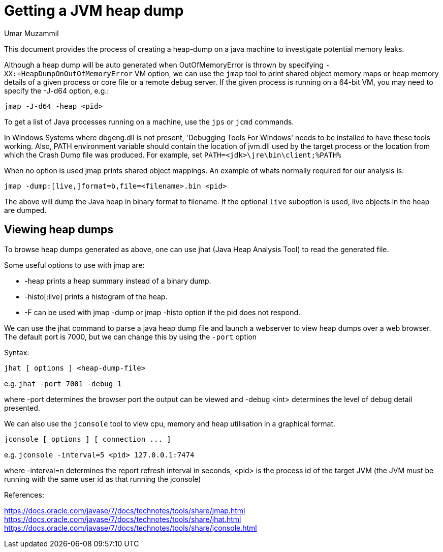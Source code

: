 = Getting a JVM heap dump 
:slug: getting-a-jvm-heap-dump
:author: Umar Muzammil
:neo4j-versions: 3.4,3.5
:tags: jvm, memory, heap, dump
:public:
:category: operations

This document provides the process of creating a heap-dump on a java machine to investigate potential memory leaks.

Although a heap dump will be auto generated when OutOfMemoryError is thrown by specifying `-XX:+HeapDumpOnOutOfMemoryError` VM option, 
we can use the `jmap` tool to print shared object memory maps or heap memory details of a given process or core file or a remote debug server. 
If the given process is running on a 64-bit VM, you may need to specify the -J-d64 option, e.g.:

----
jmap -J-d64 -heap <pid>
----

To get a list of Java processes running on a machine, use the `jps` or `jcmd` commands.

In Windows Systems where dbgeng.dll is not present, 'Debugging Tools For Windows' needs to be installed to have these tools
working. Also, PATH environment variable should contain the location of jvm.dll used by the target process or the location 
from which the Crash Dump file was produced. For example, set `PATH=<jdk>\jre\bin\client;%PATH%`

When no option is used jmap prints shared object mappings. An example of whats normally required for our analysis is:

----
jmap -dump:[live,]format=b,file=<filename>.bin <pid>
----

The above will dump the Java heap in binary format to filename. If the optional `live` suboption is used, live objects 
in the heap are dumped. 


== Viewing heap dumps

To browse heap dumps generated as above, one can use jhat (Java Heap Analysis Tool) to read the generated file.

Some useful options to use with jmap are:

* -heap prints a heap summary instead of a binary dump.
* -histo[:live] prints a histogram of the heap.
* -F can be used with jmap -dump or jmap -histo option if the pid does not respond.

We can use the jhat command to parse a java heap dump file and launch a webserver to view heap dumps over a web browser. 
The default port is 7000, but we can change this by using the `-port` option 

Syntax:

----
jhat [ options ] <heap-dump-file>
----

e.g.
`jhat -port 7001 -debug 1`

where -port determines the browser port the output can be viewed and -debug <int> determines the level of debug detail presented.


We can also use the `jconsole` tool to view cpu, memory and heap utilisation in a graphical format.

----
jconsole [ options ] [ connection ... ]
----

e.g. 
`jconsole -interval=5 <pid> 127.0.0.1:7474`

where -interval=n determines the report refresh interval in seconds, <pid> is the process id of the target JVM 
(the JVM must be running with the same user id as that running the jconsole)


References:

https://docs.oracle.com/javase/7/docs/technotes/tools/share/jmap.html
https://docs.oracle.com/javase/7/docs/technotes/tools/share/jhat.html
https://docs.oracle.com/javase/7/docs/technotes/tools/share/jconsole.html

